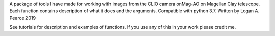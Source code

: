 A package of tools I have made for working with images from the CLIO camera onMag-AO on Magellan Clay telescope.  Each function contains description of what it does and the arguments.  Compatible with python 3.7.
Written by Logan A. Pearce 2019

See tutorials for description and examples of functions.  If you use any of this in your work please credit me.
